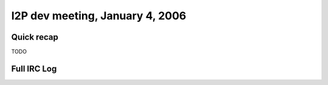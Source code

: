 I2P dev meeting, January 4, 2006
================================

Quick recap
-----------

TODO

Full IRC Log
------------
